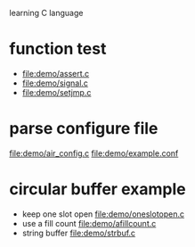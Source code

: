 learning C language

* function test
  - file:demo/assert.c
  - file:demo/signal.c
  - file:demo/setjmp.c
* parse configure file
  file:demo/air_config.c
  file:demo/example.conf
* circular buffer example
  - keep one slot open
    file:demo/oneslotopen.c
  - use a fill count
    file:demo/afillcount.c
  - string buffer
    file:demo/strbuf.c
